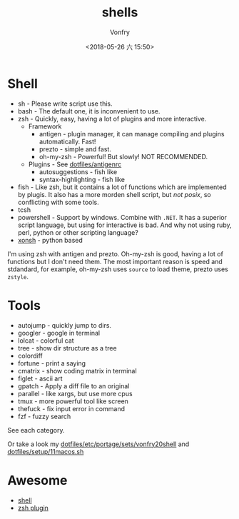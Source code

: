 #+TITLE: shells
#+AUTHOR: Vonfry
#+DATE: <2018-05-26 六 15:50>

* Shell

- sh - Please write script use this.
- bash - The default one, it is inconvenient to use.
- zsh - Quickly, easy, having a lot of plugins and more interactive.
  - Framework
    - antigen - plugin manager, it can manage compiling and plugins automatically. Fast!
    - prezto - simple and fast.
    - oh-my-zsh - Powerful! But slowly! NOT RECOMMENDED.
  - Plugins - See [[https://github.com/VonFry/dotfiles/blob/master/antigenrc][dotfiles/antigenrc]]
    - autosuggestions - fish like
    - syntax-highlighting - fish like
- fish - Like zsh, but it contains a lot of functions which are implemented by plugis. It also has a more morden shell script, but /not posix/, so conflicting with some tools.
- tcsh
- powershell - Support by windows. Combine with ~.NET~. It has a superior script language, but using for interactive is bad. And why not using ruby, perl, python or other scripting language?
- [[http://xon.sh/][xonsh]] - python based

I'm using zsh with antigen and prezto. Oh-my-zsh is good, having a lot of functions but I don't need them. The most important reason is speed and stdandard, for example, oh-my-zsh uses ~source~ to load theme, prezto uses ~zstyle~.

* Tools

- autojump - quickly jump to dirs.
- googler - google in terminal
- lolcat - colorful cat
- tree - show dir structure as a tree
- colordiff
- fortune - print a saying
- cmatrix - show coding matrix in terminal
- figlet - ascii art
- gpatch - Apply a diff file to an original
- parallel - like xargs, but use more cpus
- tmux - more powerful tool like screen
- thefuck - fix input error in command
- fzf - fuzzy search

See each category.

Or take a look my [[https://github.com/VonFry/dotfiles/blob/master/etc/portage/sets/vonfry20shell][dotfiles/etc/portage/sets/vonfry20shell]] and [[https://github.com/VonFry/dotfiles/blob/master/setup/11macos.sh][dotfiles/setup/11macos.sh]]
* Awesome
- [[https://github.com/alebcay/awesome-shell][shell]]
- [[https://github.com/unixorn/awesome-zsh-plugins][zsh plugin]]
